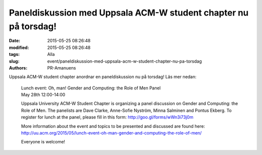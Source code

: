 Paneldiskussion med Uppsala ACM-W student chapter nu på torsdag!
################################################################

:date: 2015-05-25 08:26:48
:modified: 2015-05-25 08:26:48
:tags: Alla
:slug: event/paneldiskussion-med-uppsala-acm-w-student-chapter-nu-pa-torsdag
:authors: PR-Amanuens

Uppsala ACM-W student chapter anordnar en paneldiskussion nu på torsdag!
Läs mer nedan:

    | Lunch event: Oh, man! Gender and Computing: the Role of Men Panel
    | May 28th 12:00-14:00

    Uppsala University ACM-W Student Chapter is organizing a panel
    discussion on Gender and Computing: the Role of Men. The panelists
    are Dave Clarke, Anne-Sofie Nyström, Minna Salminen and Pontus
    Ekberg. To register for lunch at the panel, please fill in this
    form: http://goo.gl/forms/wWn3i73j0m

    More information about the event and topics to be presented and
    discussed are found here:
    http://uu.acm.org/2015/05/lunch-event-oh-man-gender-and-computing-the-role-of-men/

    Everyone is welcome!
